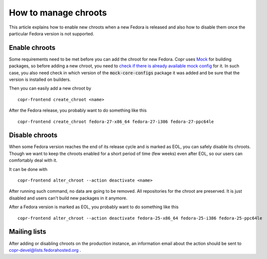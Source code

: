 .. _how_to_manage_chroots:

How to manage chroots
======================

This article explains how to enable new chroots when a new Fedora is released and also how to disable them once the particular Fedora version is not supported.


Enable chroots
--------------

Some requirements need to be met before you can add the chroot for new Fedora. Copr uses `Mock <https://github.com/rpm-software-management/mock>`_ for building packages, so before adding a new chroot, you need to `check if there is already available mock config <https://github.com/rpm-software-management/mock/tree/devel/mock-core-configs/etc/mock>`_ for it. In such case, you also need check in which version of the :code:`mock-core-configs` package it was added and be sure that the version is installed on builders.

Then you can easily add a new chroot by

::

    copr-frontend create_chroot <name>

After the Fedora release, you probably want to do something like this

::

    copr-frontend create_chroot fedora-27-x86_64 fedora-27-i386 fedora-27-ppc64le


Disable chroots
---------------

When some Fedora version reaches the end of its release cycle and is marked as EOL, you can safely disable its chroots. Though we want to keep the chroots enabled for a short period of time (few weeks) even after EOL, so our users can comfortably deal with it.

It can be done with

::

    copr-frontend alter_chroot --action deactivate <name>

After running such command, no data are going to be removed. All repositories for the chroot are preserved. It is just disabled and users can't build new packages in it anymore.


After a Fedora version is marked as EOL, you probably want to do something like this

::

    copr-frontend alter_chroot --action deactivate fedora-25-x86_64 fedora-25-i386 fedora-25-ppc64le


Mailing lists
-------------

After adding or disabling chroots on the production instance, an information email about the action should be sent to copr-devel@lists.fedorahosted.org .
